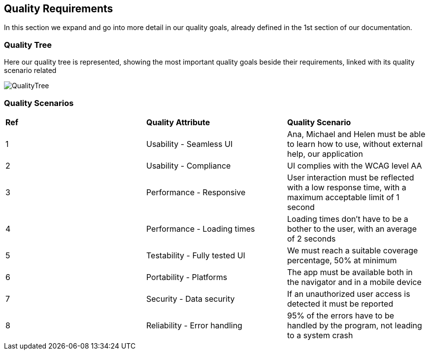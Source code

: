 [[section-quality-scenarios]]
== Quality Requirements

****
In this section we expand and go into more detail in our quality goals, already defined in the 1st section of our documentation.
****

=== Quality Tree

****
Here our quality tree is represented, showing the most important quality goals beside their requirements, linked with its quality scenario related

image::10_qualityTree.png[QualityTree]
****

=== Quality Scenarios

****
|===
|*Ref*|*Quality Attribute*|*Quality Scenario*
|1|Usability - Seamless UI|Ana, Michael and Helen must be able to learn how to use, without external help, our application 
|2|Usability - Compliance|UI complies with the WCAG level AA
|3|Performance - Responsive|User interaction must be reflected with a low response time, with a maximum acceptable limit of 1 second
|4|Performance - Loading times|Loading times don't have to be a bother to the user, with an average of 2 seconds
|5|Testability - Fully tested UI|We must reach a suitable coverage percentage, 50% at minimum
|6|Portability - Platforms|The app must be available both in the navigator and in a mobile device
|7|Security - Data security|If an unauthorized user access is detected it must be reported
|8|Reliability - Error handling|95% of the errors have to be handled by the program, not leading to a system crash
|===
****
